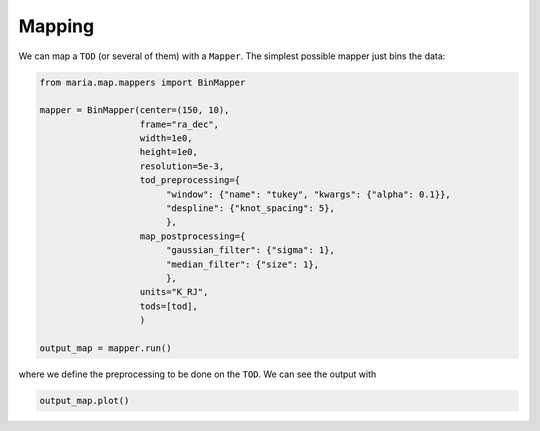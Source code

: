 #######
Mapping
#######

We can map a ``TOD`` (or several of them) with a ``Mapper``. The simplest possible mapper just bins the data:

.. code-block:: python

    from maria.map.mappers import BinMapper

    mapper = BinMapper(center=(150, 10),
                       frame="ra_dec",
                       width=1e0,
                       height=1e0,
                       resolution=5e-3,
                       tod_preprocessing={
                            "window": {"name": "tukey", "kwargs": {"alpha": 0.1}},
                            "despline": {"knot_spacing": 5},
                            },
                       map_postprocessing={
                            "gaussian_filter": {"sigma": 1},
                            "median_filter": {"size": 1},
                            },
                       units="K_RJ",
                       tods=[tod],
                       )

    output_map = mapper.run()

where we define the preprocessing to be done on the ``TOD``. We can see the output with

.. code-block:: python

    output_map.plot()
